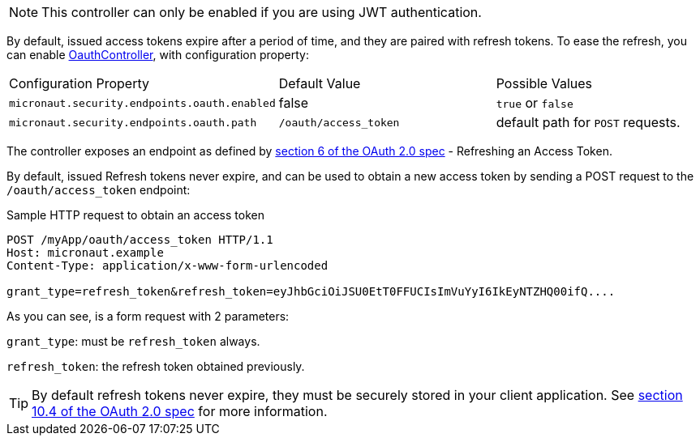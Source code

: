 NOTE: This controller can only be enabled if you are using JWT authentication.

By default, issued access tokens expire after a period of time, and they are paired with refresh tokens. To
ease the refresh, you can enable link:{api}/io/micronaut/security/token/jwt/endpoints/OauthController.html[OauthController], with configuration property:

|===

| Configuration Property | Default Value | Possible Values

| `micronaut.security.endpoints.oauth.enabled` | false | `true` or `false`
| `micronaut.security.endpoints.oauth.path` | `/oauth/access_token` | default path for `POST` requests.


|===

The controller exposes an endpoint as defined by https://tools.ietf.org/html/rfc6749#section-6[section 6 of the OAuth 2.0 spec] - Refreshing an Access Token.

By default, issued Refresh tokens never expire, and can be used to obtain a new access token by sending a POST request to the `/oauth/access_token` endpoint:

[source,bash]
.Sample HTTP request to obtain an access token
----
POST /myApp/oauth/access_token HTTP/1.1
Host: micronaut.example
Content-Type: application/x-www-form-urlencoded

grant_type=refresh_token&refresh_token=eyJhbGciOiJSU0EtT0FFUCIsImVuYyI6IkEyNTZHQ00ifQ....
----

As you can see, is a form request with 2 parameters:

`grant_type`: must be `refresh_token` always.

`refresh_token`: the refresh token obtained previously.

TIP: By default refresh tokens never expire, they must be securely stored in your client application.
See https://tools.ietf.org/html/rfc6749#section-10.4[section 10.4 of the OAuth 2.0 spec] for more information.